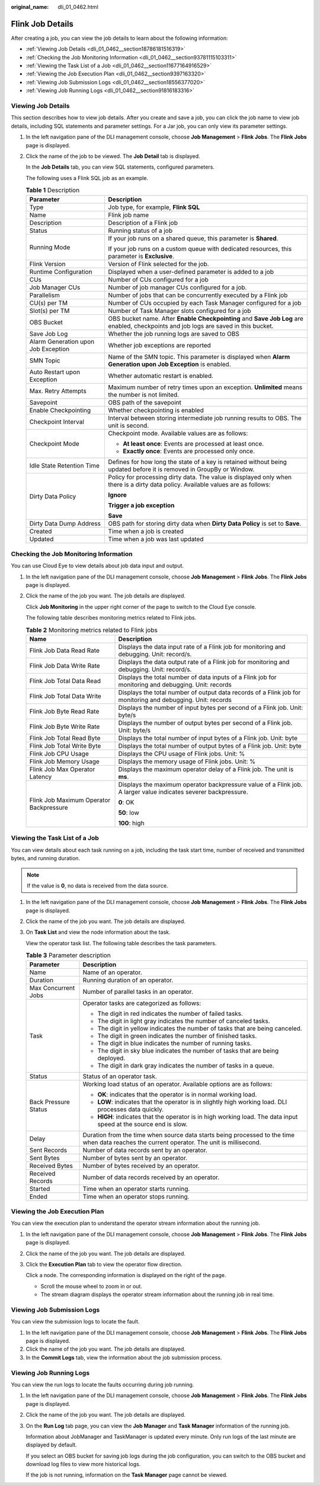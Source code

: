 :original_name: dli_01_0462.html

.. _dli_01_0462:

Flink Job Details
=================

After creating a job, you can view the job details to learn about the following information:

-  :ref:`Viewing Job Details <dli_01_0462__section18786181516319>`
-  :ref:`Checking the Job Monitoring Information <dli_01_0462__section93781115103311>`
-  :ref:`Viewing the Task List of a Job <dli_01_0462__section11677164916529>`
-  :ref:`Viewing the Job Execution Plan <dli_01_0462__section9397163320>`
-  :ref:`Viewing Job Submission Logs <dli_01_0462__section18556377020>`
-  :ref:`Viewing Job Running Logs <dli_01_0462__section91816183316>`

.. _dli_01_0462__section18786181516319:

Viewing Job Details
-------------------

This section describes how to view job details. After you create and save a job, you can click the job name to view job details, including SQL statements and parameter settings. For a Jar job, you can only view its parameter settings.

#. In the left navigation pane of the DLI management console, choose **Job Management** > **Flink Jobs**. The **Flink Jobs** page is displayed.

#. Click the name of the job to be viewed. The **Job Detail** tab is displayed.

   In the **Job Details** tab, you can view SQL statements, configured parameters.

   The following uses a Flink SQL job as an example.

   .. table:: **Table 1** Description

      +-------------------------------------+--------------------------------------------------------------------------------------------------------------------------------------+
      | Parameter                           | Description                                                                                                                          |
      +=====================================+======================================================================================================================================+
      | Type                                | Job type, for example, **Flink SQL**                                                                                                 |
      +-------------------------------------+--------------------------------------------------------------------------------------------------------------------------------------+
      | Name                                | Flink job name                                                                                                                       |
      +-------------------------------------+--------------------------------------------------------------------------------------------------------------------------------------+
      | Description                         | Description of a Flink job                                                                                                           |
      +-------------------------------------+--------------------------------------------------------------------------------------------------------------------------------------+
      | Status                              | Running status of a job                                                                                                              |
      +-------------------------------------+--------------------------------------------------------------------------------------------------------------------------------------+
      | Running Mode                        | If your job runs on a shared queue, this parameter is **Shared**.                                                                    |
      |                                     |                                                                                                                                      |
      |                                     | If your job runs on a custom queue with dedicated resources, this parameter is **Exclusive**.                                        |
      +-------------------------------------+--------------------------------------------------------------------------------------------------------------------------------------+
      | Flink Version                       | Version of Flink selected for the job.                                                                                               |
      +-------------------------------------+--------------------------------------------------------------------------------------------------------------------------------------+
      | Runtime Configuration               | Displayed when a user-defined parameter is added to a job                                                                            |
      +-------------------------------------+--------------------------------------------------------------------------------------------------------------------------------------+
      | CUs                                 | Number of CUs configured for a job                                                                                                   |
      +-------------------------------------+--------------------------------------------------------------------------------------------------------------------------------------+
      | Job Manager CUs                     | Number of job manager CUs configured for a job.                                                                                      |
      +-------------------------------------+--------------------------------------------------------------------------------------------------------------------------------------+
      | Parallelism                         | Number of jobs that can be concurrently executed by a Flink job                                                                      |
      +-------------------------------------+--------------------------------------------------------------------------------------------------------------------------------------+
      | CU(s) per TM                        | Number of CUs occupied by each Task Manager configured for a job                                                                     |
      +-------------------------------------+--------------------------------------------------------------------------------------------------------------------------------------+
      | Slot(s) per TM                      | Number of Task Manager slots configured for a job                                                                                    |
      +-------------------------------------+--------------------------------------------------------------------------------------------------------------------------------------+
      | OBS Bucket                          | OBS bucket name. After **Enable Checkpointing** and **Save Job Log** are enabled, checkpoints and job logs are saved in this bucket. |
      +-------------------------------------+--------------------------------------------------------------------------------------------------------------------------------------+
      | Save Job Log                        | Whether the job running logs are saved to OBS                                                                                        |
      +-------------------------------------+--------------------------------------------------------------------------------------------------------------------------------------+
      | Alarm Generation upon Job Exception | Whether job exceptions are reported                                                                                                  |
      +-------------------------------------+--------------------------------------------------------------------------------------------------------------------------------------+
      | SMN Topic                           | Name of the SMN topic. This parameter is displayed when **Alarm Generation upon Job Exception** is enabled.                          |
      +-------------------------------------+--------------------------------------------------------------------------------------------------------------------------------------+
      | Auto Restart upon Exception         | Whether automatic restart is enabled.                                                                                                |
      +-------------------------------------+--------------------------------------------------------------------------------------------------------------------------------------+
      | Max. Retry Attempts                 | Maximum number of retry times upon an exception. **Unlimited** means the number is not limited.                                      |
      +-------------------------------------+--------------------------------------------------------------------------------------------------------------------------------------+
      | Savepoint                           | OBS path of the savepoint                                                                                                            |
      +-------------------------------------+--------------------------------------------------------------------------------------------------------------------------------------+
      | Enable Checkpointing                | Whether checkpointing is enabled                                                                                                     |
      +-------------------------------------+--------------------------------------------------------------------------------------------------------------------------------------+
      | Checkpoint Interval                 | Interval between storing intermediate job running results to OBS. The unit is second.                                                |
      +-------------------------------------+--------------------------------------------------------------------------------------------------------------------------------------+
      | Checkpoint Mode                     | Checkpoint mode. Available values are as follows:                                                                                    |
      |                                     |                                                                                                                                      |
      |                                     | -  **At least once**: Events are processed at least once.                                                                            |
      |                                     | -  **Exactly once**: Events are processed only once.                                                                                 |
      +-------------------------------------+--------------------------------------------------------------------------------------------------------------------------------------+
      | Idle State Retention Time           | Defines for how long the state of a key is retained without being updated before it is removed in GroupBy or Window.                 |
      +-------------------------------------+--------------------------------------------------------------------------------------------------------------------------------------+
      | Dirty Data Policy                   | Policy for processing dirty data. The value is displayed only when there is a dirty data policy. Available values are as follows:    |
      |                                     |                                                                                                                                      |
      |                                     | **Ignore**                                                                                                                           |
      |                                     |                                                                                                                                      |
      |                                     | **Trigger a job exception**                                                                                                          |
      |                                     |                                                                                                                                      |
      |                                     | **Save**                                                                                                                             |
      +-------------------------------------+--------------------------------------------------------------------------------------------------------------------------------------+
      | Dirty Data Dump Address             | OBS path for storing dirty data when **Dirty Data Policy** is set to **Save**.                                                       |
      +-------------------------------------+--------------------------------------------------------------------------------------------------------------------------------------+
      | Created                             | Time when a job is created                                                                                                           |
      +-------------------------------------+--------------------------------------------------------------------------------------------------------------------------------------+
      | Updated                             | Time when a job was last updated                                                                                                     |
      +-------------------------------------+--------------------------------------------------------------------------------------------------------------------------------------+

.. _dli_01_0462__section93781115103311:

Checking the Job Monitoring Information
---------------------------------------

You can use Cloud Eye to view details about job data input and output.

#. In the left navigation pane of the DLI management console, choose **Job Management** > **Flink Jobs**. The **Flink Jobs** page is displayed.

#. Click the name of the job you want. The job details are displayed.

   Click **Job Monitoring** in the upper right corner of the page to switch to the Cloud Eye console.

   The following table describes monitoring metrics related to Flink jobs.

   .. table:: **Table 2** Monitoring metrics related to Flink jobs

      +-----------------------------------------+-----------------------------------------------------------------------------------------------------------------+
      | Name                                    | Description                                                                                                     |
      +=========================================+=================================================================================================================+
      | Flink Job Data Read Rate                | Displays the data input rate of a Flink job for monitoring and debugging. Unit: record/s.                       |
      +-----------------------------------------+-----------------------------------------------------------------------------------------------------------------+
      | Flink Job Data Write Rate               | Displays the data output rate of a Flink job for monitoring and debugging. Unit: record/s.                      |
      +-----------------------------------------+-----------------------------------------------------------------------------------------------------------------+
      | Flink Job Total Data Read               | Displays the total number of data inputs of a Flink job for monitoring and debugging. Unit: records             |
      +-----------------------------------------+-----------------------------------------------------------------------------------------------------------------+
      | Flink Job Total Data Write              | Displays the total number of output data records of a Flink job for monitoring and debugging. Unit: records     |
      +-----------------------------------------+-----------------------------------------------------------------------------------------------------------------+
      | Flink Job Byte Read Rate                | Displays the number of input bytes per second of a Flink job. Unit: byte/s                                      |
      +-----------------------------------------+-----------------------------------------------------------------------------------------------------------------+
      | Flink Job Byte Write Rate               | Displays the number of output bytes per second of a Flink job. Unit: byte/s                                     |
      +-----------------------------------------+-----------------------------------------------------------------------------------------------------------------+
      | Flink Job Total Read Byte               | Displays the total number of input bytes of a Flink job. Unit: byte                                             |
      +-----------------------------------------+-----------------------------------------------------------------------------------------------------------------+
      | Flink Job Total Write Byte              | Displays the total number of output bytes of a Flink job. Unit: byte                                            |
      +-----------------------------------------+-----------------------------------------------------------------------------------------------------------------+
      | Flink Job CPU Usage                     | Displays the CPU usage of Flink jobs. Unit: %                                                                   |
      +-----------------------------------------+-----------------------------------------------------------------------------------------------------------------+
      | Flink Job Memory Usage                  | Displays the memory usage of Flink jobs. Unit: %                                                                |
      +-----------------------------------------+-----------------------------------------------------------------------------------------------------------------+
      | Flink Job Max Operator Latency          | Displays the maximum operator delay of a Flink job. The unit is **ms**.                                         |
      +-----------------------------------------+-----------------------------------------------------------------------------------------------------------------+
      | Flink Job Maximum Operator Backpressure | Displays the maximum operator backpressure value of a Flink job. A larger value indicates severer backpressure. |
      |                                         |                                                                                                                 |
      |                                         | **0**: OK                                                                                                       |
      |                                         |                                                                                                                 |
      |                                         | **50**: low                                                                                                     |
      |                                         |                                                                                                                 |
      |                                         | **100**: high                                                                                                   |
      +-----------------------------------------+-----------------------------------------------------------------------------------------------------------------+

.. _dli_01_0462__section11677164916529:

Viewing the Task List of a Job
------------------------------

You can view details about each task running on a job, including the task start time, number of received and transmitted bytes, and running duration.

.. note::

   If the value is **0**, no data is received from the data source.

#. In the left navigation pane of the DLI management console, choose **Job Management** > **Flink Jobs**. The **Flink Jobs** page is displayed.

#. Click the name of the job you want. The job details are displayed.

#. On **Task List** and view the node information about the task.

   View the operator task list. The following table describes the task parameters.

   .. table:: **Table 3** Parameter description

      +-----------------------------------+---------------------------------------------------------------------------------------------------------------------------------------------+
      | Parameter                         | Description                                                                                                                                 |
      +===================================+=============================================================================================================================================+
      | Name                              | Name of an operator.                                                                                                                        |
      +-----------------------------------+---------------------------------------------------------------------------------------------------------------------------------------------+
      | Duration                          | Running duration of an operator.                                                                                                            |
      +-----------------------------------+---------------------------------------------------------------------------------------------------------------------------------------------+
      | Max Concurrent Jobs               | Number of parallel tasks in an operator.                                                                                                    |
      +-----------------------------------+---------------------------------------------------------------------------------------------------------------------------------------------+
      | Task                              | Operator tasks are categorized as follows:                                                                                                  |
      |                                   |                                                                                                                                             |
      |                                   | -  The digit in red indicates the number of failed tasks.                                                                                   |
      |                                   | -  The digit in light gray indicates the number of canceled tasks.                                                                          |
      |                                   | -  The digit in yellow indicates the number of tasks that are being canceled.                                                               |
      |                                   | -  The digit in green indicates the number of finished tasks.                                                                               |
      |                                   | -  The digit in blue indicates the number of running tasks.                                                                                 |
      |                                   | -  The digit in sky blue indicates the number of tasks that are being deployed.                                                             |
      |                                   | -  The digit in dark gray indicates the number of tasks in a queue.                                                                         |
      +-----------------------------------+---------------------------------------------------------------------------------------------------------------------------------------------+
      | Status                            | Status of an operator task.                                                                                                                 |
      +-----------------------------------+---------------------------------------------------------------------------------------------------------------------------------------------+
      | Back Pressure Status              | Working load status of an operator. Available options are as follows:                                                                       |
      |                                   |                                                                                                                                             |
      |                                   | -  **OK**: indicates that the operator is in normal working load.                                                                           |
      |                                   | -  **LOW**: indicates that the operator is in slightly high working load. DLI processes data quickly.                                       |
      |                                   | -  **HIGH**: indicates that the operator is in high working load. The data input speed at the source end is slow.                           |
      +-----------------------------------+---------------------------------------------------------------------------------------------------------------------------------------------+
      | Delay                             | Duration from the time when source data starts being processed to the time when data reaches the current operator. The unit is millisecond. |
      +-----------------------------------+---------------------------------------------------------------------------------------------------------------------------------------------+
      | Sent Records                      | Number of data records sent by an operator.                                                                                                 |
      +-----------------------------------+---------------------------------------------------------------------------------------------------------------------------------------------+
      | Sent Bytes                        | Number of bytes sent by an operator.                                                                                                        |
      +-----------------------------------+---------------------------------------------------------------------------------------------------------------------------------------------+
      | Received Bytes                    | Number of bytes received by an operator.                                                                                                    |
      +-----------------------------------+---------------------------------------------------------------------------------------------------------------------------------------------+
      | Received Records                  | Number of data records received by an operator.                                                                                             |
      +-----------------------------------+---------------------------------------------------------------------------------------------------------------------------------------------+
      | Started                           | Time when an operator starts running.                                                                                                       |
      +-----------------------------------+---------------------------------------------------------------------------------------------------------------------------------------------+
      | Ended                             | Time when an operator stops running.                                                                                                        |
      +-----------------------------------+---------------------------------------------------------------------------------------------------------------------------------------------+

.. _dli_01_0462__section9397163320:

Viewing the Job Execution Plan
------------------------------

You can view the execution plan to understand the operator stream information about the running job.

#. In the left navigation pane of the DLI management console, choose **Job Management** > **Flink Jobs**. The **Flink Jobs** page is displayed.

#. Click the name of the job you want. The job details are displayed.

#. Click the **Execution Plan** tab to view the operator flow direction.

   Click a node. The corresponding information is displayed on the right of the page.

   -  Scroll the mouse wheel to zoom in or out.
   -  The stream diagram displays the operator stream information about the running job in real time.

.. _dli_01_0462__section18556377020:

Viewing Job Submission Logs
---------------------------

You can view the submission logs to locate the fault.

#. In the left navigation pane of the DLI management console, choose **Job Management** > **Flink Jobs**. The **Flink Jobs** page is displayed.
#. Click the name of the job you want. The job details are displayed.
#. In the **Commit Logs** tab, view the information about the job submission process.

.. _dli_01_0462__section91816183316:

Viewing Job Running Logs
------------------------

You can view the run logs to locate the faults occurring during job running.

#. In the left navigation pane of the DLI management console, choose **Job Management** > **Flink Jobs**. The **Flink Jobs** page is displayed.

#. Click the name of the job you want. The job details are displayed.

#. On the **Run Log** tab page, you can view the **Job Manager** and **Task Manager** information of the running job.

   Information about JobManager and TaskManager is updated every minute. Only run logs of the last minute are displayed by default.

   If you select an OBS bucket for saving job logs during the job configuration, you can switch to the OBS bucket and download log files to view more historical logs.

   If the job is not running, information on the **Task Manager** page cannot be viewed.
